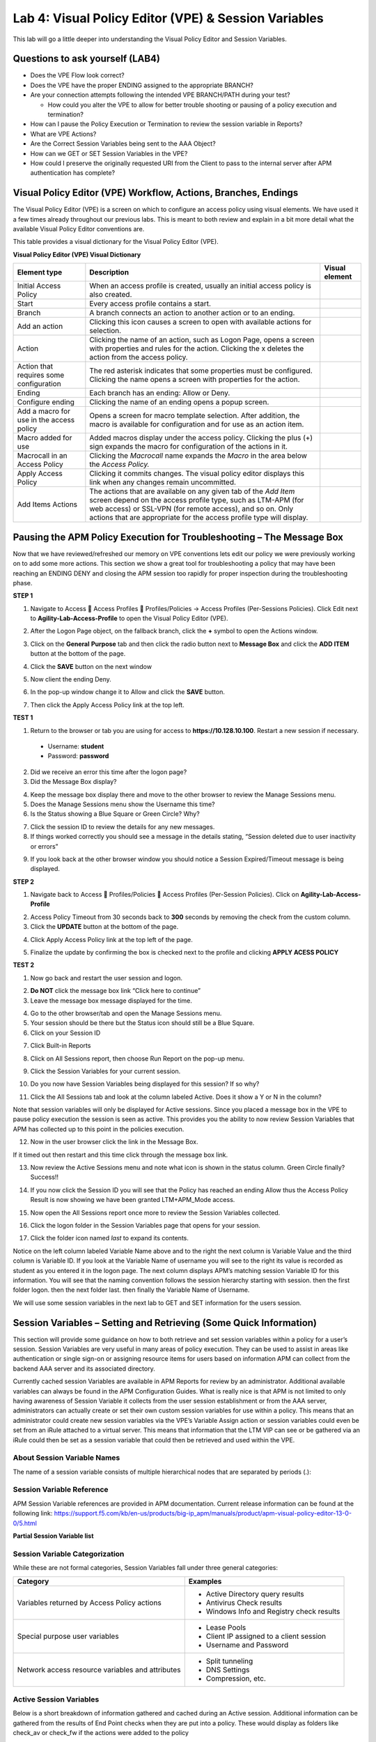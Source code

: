 Lab 4: Visual Policy Editor (VPE) & Session Variables
=======================================================

This lab will go a little deeper into understanding the Visual Policy
Editor and Session Variables.

Questions to ask yourself (LAB4)
--------------------------------

-  Does the VPE Flow look correct?

-  Does the VPE have the proper ENDING assigned to the appropriate
   BRANCH?

-  Are your connection attempts following the intended VPE BRANCH/PATH
   during your test?

   -  How could you alter the VPE to allow for better trouble shooting
      or pausing of a policy execution and termination?

-  How can I pause the Policy Execution or Termination to review the
   session variable in Reports?

-  What are VPE Actions?

-  Are the Correct Session Variables being sent to the AAA Object?

-  How can we GET or SET Session Variables in the VPE?

-  How could I preserve the originally requested URI from the Client to
   pass to the internal server after APM authentication has complete?

Visual Policy Editor (VPE) Workflow, Actions, Branches, Endings
---------------------------------------------------------------

The Visual Policy Editor (VPE) is a screen on which to configure an
access policy using visual elements. We have used it a few times already
throughout our previous labs. This is meant to both review and explain
in a bit more detail what the available Visual Policy Editor conventions
are.

This table provides a visual dictionary for the Visual Policy Editor
(VPE).

**Visual Policy Editor (VPE) Visual Dictionary**

+--------------------------------------------+-----------------------------------------------------------------------------------------------------------------------------------------------------------------------------------------------------------------------------------------------------------------------+------------------+
| Element type                               | Description                                                                                                                                                                                                                                                           | Visual element   |
+============================================+=======================================================================================================================================================================================================================================================================+==================+
| Initial Access Policy                      | When an access profile is created, usually an initial access policy is also created.                                                                                                                                                                                  | |image58|        |
+--------------------------------------------+-----------------------------------------------------------------------------------------------------------------------------------------------------------------------------------------------------------------------------------------------------------------------+------------------+
| Start                                      | Every access profile contains a start.                                                                                                                                                                                                                                | |image59|        |
+--------------------------------------------+-----------------------------------------------------------------------------------------------------------------------------------------------------------------------------------------------------------------------------------------------------------------------+------------------+
| Branch                                     | A branch connects an action to another action or to an ending.                                                                                                                                                                                                        | |image60|        |
+--------------------------------------------+-----------------------------------------------------------------------------------------------------------------------------------------------------------------------------------------------------------------------------------------------------------------------+------------------+
| Add an action                              | Clicking this icon causes a screen to open with available actions for selection.                                                                                                                                                                                      | |image61|        |
+--------------------------------------------+-----------------------------------------------------------------------------------------------------------------------------------------------------------------------------------------------------------------------------------------------------------------------+------------------+
| Action                                     | Clicking the name of an action, such as Logon Page, opens a screen with properties and rules for the action. Clicking the x deletes the action from the access policy.                                                                                                | |image62|        |
+--------------------------------------------+-----------------------------------------------------------------------------------------------------------------------------------------------------------------------------------------------------------------------------------------------------------------------+------------------+
| Action that requires some configuration    | The red asterisk indicates that some properties must be configured. Clicking the name opens a screen with properties for the action.                                                                                                                                  | |image63|        |
+--------------------------------------------+-----------------------------------------------------------------------------------------------------------------------------------------------------------------------------------------------------------------------------------------------------------------------+------------------+
| Ending                                     | Each branch has an ending: Allow or Deny.                                                                                                                                                                                                                             | |image64|        |
+--------------------------------------------+-----------------------------------------------------------------------------------------------------------------------------------------------------------------------------------------------------------------------------------------------------------------------+------------------+
| Configure ending                           | Clicking the name of an ending opens a popup screen.                                                                                                                                                                                                                  | |image65|        |
+--------------------------------------------+-----------------------------------------------------------------------------------------------------------------------------------------------------------------------------------------------------------------------------------------------------------------------+------------------+
| Add a macro for use in the access policy   | Opens a screen for macro template selection. After addition, the macro is available for configuration and for use as an action item.                                                                                                                                  | |image66|        |
+--------------------------------------------+-----------------------------------------------------------------------------------------------------------------------------------------------------------------------------------------------------------------------------------------------------------------------+------------------+
| Macro added for use                        | Added macros display under the access policy. Clicking the plus (+) sign expands the macro for configuration of the actions in it.                                                                                                                                    | |image67|        |
+--------------------------------------------+-----------------------------------------------------------------------------------------------------------------------------------------------------------------------------------------------------------------------------------------------------------------------+------------------+
| Macrocall in an Access Policy              | Clicking the *Macrocall* name expands the *Macro* in the area below the *Access Policy.*                                                                                                                                                                              | |image68|        |
+--------------------------------------------+-----------------------------------------------------------------------------------------------------------------------------------------------------------------------------------------------------------------------------------------------------------------------+------------------+
| Apply Access Policy                        | Clicking it commits changes. The visual policy editor displays this link when any changes remain uncommitted.                                                                                                                                                         | |image69|        |
+--------------------------------------------+-----------------------------------------------------------------------------------------------------------------------------------------------------------------------------------------------------------------------------------------------------------------------+------------------+
| Add Items Actions                          | The actions that are available on any given tab of the *Add Item* screen depend on the access profile type, such as LTM-APM (for web access) or SSL-VPN (for remote access), and so on. Only actions that are appropriate for the access profile type will display.   | |image70|        |
+--------------------------------------------+-----------------------------------------------------------------------------------------------------------------------------------------------------------------------------------------------------------------------------------------------------------------------+------------------+

Pausing the APM Policy Execution for Troubleshooting – The Message Box
----------------------------------------------------------------------

Now that we have reviewed/refreshed our memory on VPE conventions lets
edit our policy we were previously working on to add some more actions.
This section we show a great tool for troubleshooting a policy that may
have been reaching an ENDING DENY and closing the APM session too
rapidly for proper inspection during the troubleshooting phase.

**STEP 1**

|image71|

1. Navigate to Access  Access Profiles  Profiles/Policies -> Access
   Profiles (Per-Sessions Policies). Click Edit next to
   **Agility-Lab-Access-Profile** to open the Visual Policy Editor
   (VPE).

|image72|

2. After the Logon Page object, on the fallback branch, click the **+**
   symbol to open the Actions window.

|image73|

3. Click on the **General** **Purpose** tab and then click the radio
   button next to **Message Box** and click the **ADD ITEM** button at
   the bottom of the page.

|image74|

4. Click the **SAVE** button on the next window

|image75|

5. Now client the ending Deny.

|image76|

6. In the pop-up window change it to Allow and click the **SAVE**
   button.

|image77|

7. Then click the Apply Access Policy link at the top left.

**TEST 1**

|image78|

1. Return to the browser or tab you are using for access to
   **https://10.128.10.100**. Restart a new session if necessary.

  -  Username: **student**

  -  Password: **password**

|image79|

2. Did we receive an error this time after the logon page?

3. Did the Message Box display?

|image80|

4. Keep the message box display there and move to the other browser to
   review the Manage Sessions menu.

5. Does the Manage Sessions menu show the Username this time?

6. Is the Status showing a Blue Square or Green Circle? Why?

|image81|

7. Click the session ID to review the details for any new messages.

8. If things worked correctly you should see a message in the details
   stating, “Session deleted due to user inactivity or errors”

|image82|

9. If you look back at the other browser window you should notice a
   Session Expired/Timeout message is being displayed.

**STEP 2**

|image83|

1. Navigate back to Access  Profiles/Policies  Access Profiles
   (Per-Session Policies). Click on **Agility-Lab-Access-Profile**

|image84|

2. Access Policy Timeout from 30 seconds back to **300** seconds by
   removing the check from the custom column.

3. Click the **UPDATE** button at the bottom of the page.

|image85|

4. Click Apply Access Policy link at the top left of the page.

|image86|

5. Finalize the update by confirming the box is checked next to the
   profile and clicking **APPLY ACESS POLICY**

**TEST 2**

|image87|

1. Now go back and restart the user session and logon.

|image88|

2. **Do NOT** click the message box link “Click here to continue”

3. Leave the message box message displayed for the time.

|image89|

4. Go to the other browser/tab and open the Manage Sessions menu.

5. Your session should be there but the Status icon should still be a Blue Square.

6. Click on your Session ID

|image90|

7. Click Built-in Reports

|image91|

8. Click on All Sessions report, then choose Run Report on the pop-up menu.

|image92|

9. Click the Session Variables for your current session.

|image93|

10. Do you now have Session Variables being displayed for this session? If so why?

|image94|

11. Click the All Sessions tab and look at the column labeled Active. Does it show a Y or N in the column?

Note that session variables will only be displayed for Active sessions.
Since you placed a message box in the VPE to pause policy execution the
session is seen as active. This provides you the ability to now review
Session Variables that APM has collected up to this point in the
policies execution.

|image95|

12. Now in the user browser click the link in the Message Box.

If it timed out then restart and this time click through the message box
link.

|image96|

13. Now review the Active Sessions menu and note what icon is shown in the status column. Green Circle finally? Success!!

|image97|

14. If you now click the Session ID you will see that the Policy has reached an ending Allow thus the Access Policy Result is now showing we have been granted LTM+APM\_Mode access.

|image98|

15. Now open the All Sessions report once more to review the Session Variables collected.

|image99|

16. Click the logon folder in the Session Variables page that opens for your session.

|image100|

17. Click the folder icon named *last* to expand its contents.

Notice on the left column labeled Variable Name above and to the right
the next column is Variable Value and the third column is Variable ID.
If you look at the Variable Name of username you will see to the right
its value is recorded as student as you entered it in the logon page.
The next column displays APM’s matching session Variable ID for this
information. You will see that the naming convention follows the session
hierarchy starting with session. then the first folder logon. then the
next folder last. then finally the Variable Name of Username.

We will use some session variables in the next lab to GET and SET
information for the users session.

Session Variables – Setting and Retrieving (Some Quick Information)
-------------------------------------------------------------------

This section will provide some guidance on how to both retrieve and set
session variables within a policy for a user’s session. Session
Variables are very useful in many areas of policy execution. They can be
used to assist in areas like authentication or single sign-on or
assigning resource items for users based on information APM can collect
from the backend AAA server and its associated directory.

Currently cached session Variables are available in APM Reports for
review by an administrator. Additional available variables can always be
found in the APM Configuration Guides. What is really nice is that APM
is not limited to only having awareness of Session Variable it collects
from the user session establishment or from the AAA server,
administrators can actually create or set their own custom session
variables for use within a policy. This means that an administrator
could create new session variables via the VPE’s Variable Assign action
or session variables could even be set from an iRule attached to a
virtual server. This means that information that the LTM VIP can see or
be gathered via an iRule could then be set as a session variable that
could then be retrieved and used within the VPE.

About Session Variable Names
~~~~~~~~~~~~~~~~~~~~~~~~~~~~

The name of a session variable consists of multiple hierarchical nodes
that are separated by periods (.):

|image101|

Session Variable Reference
~~~~~~~~~~~~~~~~~~~~~~~~~~

APM Session Variable references are provided in APM documentation.
Current release information can be found at the following link:
https://support.f5.com/kb/en-us/products/big-ip_apm/manuals/product/apm-visual-policy-editor-13-0-0/5.html

**Partial Session Variable list**

|image102|

Session Variable Categorization
~~~~~~~~~~~~~~~~~~~~~~~~~~~~~~~

While these are not formal categories, Session Variables fall under
three general categories:

+----------------------------------------------------+---------------------------------------------+
| Category                                           | Examples                                    |
+====================================================+=============================================+
| Variables returned by Access Policy actions        | • Active Directory query results            |
|                                                    |                                             |
|                                                    | • Antivirus Check results                   |
|                                                    |                                             |
|                                                    | • Windows Info and Registry check results   |
+----------------------------------------------------+---------------------------------------------+
| Special purpose user variables                     | • Lease Pools                               |
|                                                    |                                             |
|                                                    | • Client IP assigned to a client session    |
|                                                    |                                             |
|                                                    | • Username and Password                     |
+----------------------------------------------------+---------------------------------------------+
| Network access resource variables and attributes   | • Split tunneling                           |
|                                                    |                                             |
|                                                    | • DNS Settings                              |
|                                                    |                                             |
|                                                    | • Compression, etc.                         |
+----------------------------------------------------+---------------------------------------------+

Active Session Variables
~~~~~~~~~~~~~~~~~~~~~~~~

Below is a short breakdown of information gathered and cached during an
Active session. Additional information can be gathered from the results
of End Point checks when they are put into a policy. These would display
as folders like check\_av or check\_fw if the actions were added to the
policy

|image103|

Session Variable Manipulation via TCL
~~~~~~~~~~~~~~~~~~~~~~~~~~~~~~~~~~~~~

Variables can be parsed, modified, manipulated, etc using TCL. Although
the tables below are not an exhaustive reference for writing and using
TCL expressions, it includes some common operators and syntax rules.

**Standard Operators**

You can use TCL standard operators with most BIG-IP® Access Policy
Manager® rules. You can find a full list of these operators in the TCL
online manual, at http://www.tcl.tk/man/tcl8.5/TclCmd/expr.htm. Standard
operators include:

+-----------------+---------------------------------------------------------------------------------------------------------------------------------------------------------------------------------------------------------------------------------------------------------------------------------------------------------------------------+
| Operator        | Description                                                                                                                                                                                                                                                                                                               |
+=================+===========================================================================================================================================================================================================================================================================================================================+
| **- + ~ !**     | Unary minus, unary plus, bit-wise NOT, logical NOT. None of these operators may be applied to string operands, and bit-wise NOT may be applied only to integers.                                                                                                                                                          |
+-----------------+---------------------------------------------------------------------------------------------------------------------------------------------------------------------------------------------------------------------------------------------------------------------------------------------------------------------------+
| **\*\***        | Exponentiation. Valid for any numeric operands.                                                                                                                                                                                                                                                                           |
+-----------------+---------------------------------------------------------------------------------------------------------------------------------------------------------------------------------------------------------------------------------------------------------------------------------------------------------------------------+
| **\* / %**      | Multiply, divide, remainder. None of these operators may be applied to string operands, and remainder may be applied only to integers. The remainder will always have the same sign as the divisor and an absolute value smaller than the divisor.                                                                        |
+-----------------+---------------------------------------------------------------------------------------------------------------------------------------------------------------------------------------------------------------------------------------------------------------------------------------------------------------------------+
| **+ -**         | Add and subtract. Valid for any numeric operands.                                                                                                                                                                                                                                                                         |
+-----------------+---------------------------------------------------------------------------------------------------------------------------------------------------------------------------------------------------------------------------------------------------------------------------------------------------------------------------+
| **<< >>**       | Left and right shift. Valid for integer operands only. A right shift always propagates the sign bit.                                                                                                                                                                                                                      |
+-----------------+---------------------------------------------------------------------------------------------------------------------------------------------------------------------------------------------------------------------------------------------------------------------------------------------------------------------------+
| **< > <= >=**   |                                                                                                                                                                                                                                                                                                                           |
+-----------------+---------------------------------------------------------------------------------------------------------------------------------------------------------------------------------------------------------------------------------------------------------------------------------------------------------------------------+
|                 | Boolean less than, greater than, less than or equal to, and greater than or equal to. Each operator produces 1 if the condition is true, 0 otherwise. These operators may be applied to strings as well as numeric operands, in which case string comparison is used.                                                     |
+-----------------+---------------------------------------------------------------------------------------------------------------------------------------------------------------------------------------------------------------------------------------------------------------------------------------------------------------------------+
| **== !=**       | Boolean equal to and not equal to. Each operator produces a zero/one result. Valid for all operand types.                                                                                                                                                                                                                 |
+-----------------+---------------------------------------------------------------------------------------------------------------------------------------------------------------------------------------------------------------------------------------------------------------------------------------------------------------------------+
| **eq ne**       | Boolean string equal to and string not equal to. Each operator produces a zero/one result. The operand types are interpreted only as strings.                                                                                                                                                                             |
+-----------------+---------------------------------------------------------------------------------------------------------------------------------------------------------------------------------------------------------------------------------------------------------------------------------------------------------------------------+
| **in ni**       | List containment and negated list containment. Each operator produces a zero/one result and treats its first argument as a string and its second argument as a Tcl list. The in operator indicates whether the first argument is a member of the second argument list; the ni operator inverts the sense of the result.   |
+-----------------+---------------------------------------------------------------------------------------------------------------------------------------------------------------------------------------------------------------------------------------------------------------------------------------------------------------------------+
| **&**           | Bit-wise AND. Valid for integer operands only.                                                                                                                                                                                                                                                                            |
+-----------------+---------------------------------------------------------------------------------------------------------------------------------------------------------------------------------------------------------------------------------------------------------------------------------------------------------------------------+
| **^**           | Bit-wise exclusive OR. Valid for integer operands only.                                                                                                                                                                                                                                                                   |
+-----------------+---------------------------------------------------------------------------------------------------------------------------------------------------------------------------------------------------------------------------------------------------------------------------------------------------------------------------+
| **\|**          | Bit-wise OR. Valid for integer operands only.                                                                                                                                                                                                                                                                             |
+-----------------+---------------------------------------------------------------------------------------------------------------------------------------------------------------------------------------------------------------------------------------------------------------------------------------------------------------------------+
| **&&**          | Logical AND. Produces a 1 result if both operands are non-zero, 0 otherwise. Valid for boolean and numeric (integers or floating-point) operands only.                                                                                                                                                                    |
+-----------------+---------------------------------------------------------------------------------------------------------------------------------------------------------------------------------------------------------------------------------------------------------------------------------------------------------------------------+
| **\|\|**        | Logical OR. Produces a 0 result if both operands are zero, 1 otherwise. Valid for boolean and numeric (integers or floating-point) operands only.                                                                                                                                                                         |
+-----------------+---------------------------------------------------------------------------------------------------------------------------------------------------------------------------------------------------------------------------------------------------------------------------------------------------------------------------+
| **x?y:z**       | If-then-else, as in C. If x evaluates to non-zero, then the result is the value of y. Otherwise the result is the value of z. The x operand must have a boolean or numeric value.                                                                                                                                         |
+-----------------+---------------------------------------------------------------------------------------------------------------------------------------------------------------------------------------------------------------------------------------------------------------------------------------------------------------------------+

**Standard Operators**

A rule operator compares two operands in an expression. In addition to
using the TCL standard operators, you can use the operators listed
below.

+----------------------+----------------------------------------------------------------+
| Operator             | Description                                                    |
+======================+================================================================+
| **contains**         | Tests if one string contains another string.                   |
+----------------------+----------------------------------------------------------------+
| **ends\_with**       | Tests if one string ends with another string                   |
+----------------------+----------------------------------------------------------------+
| **equals**           | Tests if one string equals another string                      |
+----------------------+----------------------------------------------------------------+
| **matches**          | Tests if one string matches another string                     |
+----------------------+----------------------------------------------------------------+
| **matches\_regex**   | Tests if one string matches a regular expression               |
+----------------------+----------------------------------------------------------------+
| **starts\_with**     | Tests if one string starts\_with another string                |
+----------------------+----------------------------------------------------------------+
| **switch**           | Evaluates one of several scripts, depending on a given value   |
+----------------------+----------------------------------------------------------------+

**Logical Operators**

Logical operators are used to compare two values.

+------------+--------------------------------------------------------+
| Operator   | Description                                            |
+============+========================================================+
| **and**    | Performs a logical and comparison between two values   |
+------------+--------------------------------------------------------+
| **not**    | Performs a logical not action on a value               |
+------------+--------------------------------------------------------+
| **or**     | Performs a logical or comparison between two values    |
+------------+--------------------------------------------------------+

Getting/Setting Session Variables
~~~~~~~~~~~~~~~~~~~~~~~~~~~~~~~~~

During the pre-logon sequence, using the Visual Policy Editor (VPE) you
can get and set Session Variables. The following are some quick
examples.

-  To **set/modify** a variable: Variable Assign action

-  | To **get** a value the last username entered by a user, use expr or
     return:
   | expr { [mcget {session.logon.last.username}]}

**expr** evaluates an expression, whereas **return** simply returns the
result. For example, we have a two custom variables:

-  session.custom.value1 = 3

-  session.custom.value2 = 4

Using **expr** we can construct the following expression, this would
return a value of 7 (i.e. the evaluation of 3+4):

    expr { “[mcget session.custom.value1] + [mcget
    session.custom.value2]” }.

Using **return** we can construct the following expression, this would
return simply “3+4” as shown.

    return { “[mcget session.custom.value1] + [mcget
    session.custom.value2]” }

Using iRules
~~~~~~~~~~~~

In all the “Access” events

    ``ACCESS::session data get/set “variable\_name” [“value”]``

Set Secure Variables
~~~~~~~~~~~~~~~~~~~~

You can also set Secure Variables. The value of a secure session
variable is stored as encrypted in the session db. The value is not
displayed as part of session report in UI, nor is it logged as part of
logging agent. Secure variables require the -secure flag, both for mcget
and access::session data get/set.

|image104|

Review these two examples below. The first is a Variable Assign action
that is SETTING the Session Variable ID of “session.logon.last.upn” with
the information extracted from an x509 Client Certificate that was
presented by the user’s computer/browser upon connection to the VIP.

|image105|

The second example show a message box displaying a Session Variable
value by calling out the Session Variable ID in the Message Box for the
user to see.

|image106|

Session Variable Exercise
~~~~~~~~~~~~~~~~~~~~~~~~~

The following are some exercises to demonstrate how session variables
can be utilized.

**STEP 1**

|image107|

1. Open the APM VPE for the **Agility-Lab-Access-Profile** Access Policy
   we have been working with.

|image108|

2. Edit the Message Box in the VPE.

|image109|

3. In the Message text box enter: **My username is:
   %{session.logon.last.username}** Then click the **Save** button

|image110|

4. Then click Apply Access Policy

**TEST 1**

|image111|

1. Now logon with the “student” username to the test site.

|image112|

2. When the message box appears, you should see a message stating,
   “\ **My username is: student**\ ”. Was it successful?

**STEP 2**

|image113|

1. Go back into the VPE

|image114|

|image115|

2. Add a Variable Assign action from the Assignment action tab and place
   it before the Message Box action.

|image116|

3. When the properties screen opens, click the **Add New Entry** button.

|image117|

4. Then click the “Change” link.

|image118|

5. A window will pop up with *Custom Variable* on the left and *Custom
   Expression* on the right.

You will notice both boxes are currently empty.

|image119|

6. Often you may forget how to start off with the variable name or the
   expression so a trick you can use to get you started is first select
   a pre-defined variable on the left side and a AAA attribute on the
   right side and then reselect custom variable and custom expression.
   This will populate each box with example data that you can now edit.

***This is not a required step, just a tip!***

|image120|

7. On the Custom Variable side type: **session.custom.mynewvar** (Be
   sure to make it lowercase). On the Custom Expression side type:
   **mcget {session.user.clientip}** (There is a space between mcget and
   the { bracket)

8. Click the **Finished** button.

|image121|

9. Click the **Save** button.

|image122|

10. Click on the Message Box.

|image123|

11. After the closing **}** bracket in the first line of the message section add a space and then type **<br>**

12. Then on the next line type, **My Client IP is: %{session.custom.mynewvar}**

13. Then click the **Save** button.

|image124|

14. Then click Apply Access Policy.

**TEST 2**

|image125|

1. Now logon to the test site as a user again and review the message box
   text.

|image126|

2. Does it display your client IP address?

|image127|

3. Now run the All Sessions Report and review the View Session Variables
   for the active SessionID. (Access Overview Access Reports)

4. Notice the folder icon named custom and the corresponding Variable ID
   of session.custom. This was generated automatically during the
   Variable Assign action that you added to the policy. When you set the
   Custom Variable to session.custom.mynewvar APM used the next word
   after the session as the new container (custom) for variable
   (mynewvar).

|image128|

5. If you expand custom folder you will notice a new Variable named
   mynewvar and in the next column you will see your client ip address
   and in the third column the variable id of session.custom.mynewvar

As you can see this could be expanded upon to be very useful. For
example, maybe you are enabling two-factor authentication for both
Active Directory and RSA Secure ID. Well the AAA server authentication
Action objects expect to see a specific session variable name sent to
them for so that they can correctly parse that data and verify against
the AAA server. As an example both the AD Auth and the RSA Auth expect
to see session.logon.last.password as the variable used to hold the
password value. However, if you create a logon page with three input
fields, one for username, a second for AD password and the third for the
RSA Token/PIN then they must each have their own unique post and session
variable name as they are configured in the Logon Page object.

This means that as the third variable for the RSA toke/pin is passed to
APM no longer as session.logon.last.password because the AD Password
field was already set to use that variable on the logon page. What do we
do now?

Variable Assign to the rescue, take a look at this below example to fix
this problem as it mimics what we just accomplished with the
session.custom.mynewvar exercise. Consider the following screen shots.

|image129|

.. |image58| image:: /_static/class8/image71.png
   :width: 1.53743in
   :height: 0.80214in
.. |image59| image:: /_static/class8/image72.png
   :width: 0.48663in
   :height: 0.31660in
.. |image60| image:: /_static/class8/image73.png
   :width: 0.58333in
   :height: 0.28125in
.. |image61| image:: /_static/class8/image74.png
   :width: 0.19792in
   :height: 0.21875in
.. |image62| image:: /_static/class8/image75.png
   :width: 0.81250in
   :height: 0.39583in
.. |image63| image:: /_static/class8/image76.png
   :width: 0.68750in
   :height: 0.72917in
.. |image64| image:: /_static/class8/image77.png
   :width: 0.67708in
   :height: 0.39583in
.. |image65| image:: /_static/class8/image78.png
   :width: 0.77986in
   :height: 0.66845in
.. |image66| image:: /_static/class8/image79.png
   :width: 1.07292in
   :height: 0.39583in
.. |image67| image:: /_static/class8/image80.png
   :width: 2.33155in
   :height: 0.70525in
.. |image68| image:: /_static/class8/image81.png
   :width: 2.34225in
   :height: 1.17833in
.. |image69| image:: /_static/class8/image82.png
   :width: 2.31788in
   :height: 0.92338in
.. |image70| image:: /_static/class8/image83.jpeg
   :width: 2.32450in
   :height: 2.08460in
.. |image71| image:: /_static/class8/image84.png
   :width: 5.30000in
   :height: 0.76798in
.. |image72| image:: /_static/class8/image85.png
   :width: 5.30000in
   :height: 1.12169in
.. |image73| image:: /_static/class8/image86.png
   :width: 5.30000in
   :height: 1.99478in
.. |image74| image:: /_static/class8/image87.png
   :width: 5.33708in
   :height: 2.82292in
.. |image75| image:: /_static/class8/image88.png
   :width: 5.30000in
   :height: 1.15790in
.. |image76| image:: /_static/class8/image89.png
   :width: 5.30000in
   :height: 1.85127in
.. |image77| image:: /_static/class8/image90.png
   :width: 5.30000in
   :height: 0.66807in
.. |image78| image:: /_static/class8/image62.png
   :width: 5.24002in
   :height: 3.46875in
.. |image79| image:: /_static/class8/image91.png
   :width: 5.24301in
   :height: 2.67708in
.. |image80| image:: /_static/class8/image92.png
   :width: 5.30000in
   :height: 1.49559in
.. |image81| image:: /_static/class8/image93.png
   :width: 5.30000in
   :height: 1.53719in
.. |image82| image:: /_static/class8/image94.png
   :width: 5.30000in
   :height: 1.36501in
.. |image83| image:: /_static/class8/image84.png
   :width: 5.30000in
   :height: 0.76798in
.. |image84| image:: /_static/class8/image95.png
   :width: 5.27083in
   :height: 2.63542in
.. |image85| image:: /_static/class8/image96.png
   :width: 5.30000in
   :height: 0.65187in
.. |image86| image:: /_static/class8/image97.png
   :width: 5.30000in
   :height: 1.74143in
.. |image87| image:: /_static/class8/image62.png
   :width: 5.27083in
   :height: 3.48915in
.. |image88| image:: /_static/class8/image91.png
   :width: 5.16140in
   :height: 2.63542in
.. |image89| image:: /_static/class8/image98.png
   :width: 5.30000in
   :height: 1.50820in
.. |image90| image:: /_static/class8/image99.png
   :width: 5.30000in
   :height: 1.68697in
.. |image91| image:: /_static/class8/image100.png
   :width: 5.30000in
   :height: 1.22439in
.. |image92| image:: /_static/class8/image101.png
   :width: 5.30000in
   :height: 0.79244in
.. |image93| image:: /_static/class8/image103.png
   :width: 5.30972in
   :height: 2.69931in
.. |image94| image:: /_static/class8/image105.png
   :width: 5.30972in
   :height: 0.59444in
.. |image95| image:: /_static/class8/image91.png
   :width: 5.26341in
   :height: 2.68750in
.. |image96| image:: /_static/class8/image107.png
   :width: 5.30972in
   :height: 0.75764in
.. |image97| image:: /_static/class8/image109.png
   :width: 5.30972in
   :height: 1.15208in
.. |image98| image:: /_static/class8/image111.png
   :width: 5.30972in
   :height: 2.97292in
.. |image99| image:: /_static/class8/image113.png
   :width: 5.30972in
   :height: 0.60972in
.. |image100| image:: /_static/class8/image115.png
   :width: 5.30972in
   :height: 0.93889in
.. |image101| image:: /_static/class8/image116.png
   :width: 5.30303in
   :height: 4.37500in
.. |image102| image:: /_static/class8/image117.png
   :width: 7.12660in
   :height: 6.38679in
.. |image103| image:: /_static/class8/image118.png
   :width: 5.19522in
   :height: 2.69811in
.. |image104| image:: /_static/class8/image119.png
   :width: 4.10232in
   :height: 2.00000in
.. |image105| image:: /_static/class8/image120.png
   :width: 5.42016in
   :height: 2.34906in
.. |image106| image:: /_static/class8/image121.png
   :width: 5.40905in
   :height: 2.59434in
.. |image107| image:: /_static/class8/image122.png
   :width: 5.30000in
   :height: 0.85031in
.. |image108| image:: /_static/class8/image123.png
   :width: 5.30000in
   :height: 0.84337in
.. |image109| image:: /_static/class8/image124.png
   :width: 5.28746in
   :height: 3.27358in
.. |image110| image:: /_static/class8/image90.png
   :width: 5.30000in
   :height: 0.66807in
.. |image111| image:: /_static/class8/image62.png
   :width: 5.30000in
   :height: 3.50845in
.. |image112| image:: /_static/class8/image125.png
   :width: 5.11837in
   :height: 2.00000in
.. |image113| image:: /_static/class8/image126.png
   :width: 5.30000in
   :height: 0.84941in
.. |image114| image:: /_static/class8/image127.png
   :width: 5.30972in
   :height: 4.79653in
.. |image115| image:: /_static/class8/image128.png
   :width: 5.30000in
   :height: 1.20644in
.. |image116| image:: /_static/class8/image129.png
   :width: 5.30000in
   :height: 1.82419in
.. |image117| image:: /_static/class8/image130.png
   :width: 5.30000in
   :height: 1.69202in
.. |image118| image:: /_static/class8/image131.png
   :width: 5.32157in
   :height: 2.28302in
.. |image119| image:: /_static/class8/image132.png
   :width: 5.34906in
   :height: 4.64626in
.. |image120| image:: /_static/class8/image133.png
   :width: 5.31606in
   :height: 2.28302in
.. |image121| image:: /_static/class8/image134.png
   :width: 5.34736in
   :height: 2.14151in
.. |image122| image:: /_static/class8/image135.png
   :width: 5.30000in
   :height: 1.20906in
.. |image123| image:: /_static/class8/image136.png
   :width: 5.40652in
   :height: 2.17924in
.. |image124| image:: /_static/class8/image137.png
   :width: 5.30000in
   :height: 0.67850in
.. |image125| image:: /_static/class8/image62.png
   :width: 5.32075in
   :height: 3.52219in
.. |image126| image:: /_static/class8/image138.png
   :width: 5.29448in
   :height: 2.56604in
.. |image127| image:: /_static/class8/image140.png
   :width: 5.30972in
   :height: 2.95764in
.. |image128| image:: /_static/class8/image141.png
   :width: 5.30000in
   :height: 0.31129in
.. |image129| image:: /_static/class8/image142.png
   :width: 7.13208in
   :height: 4.56955in
